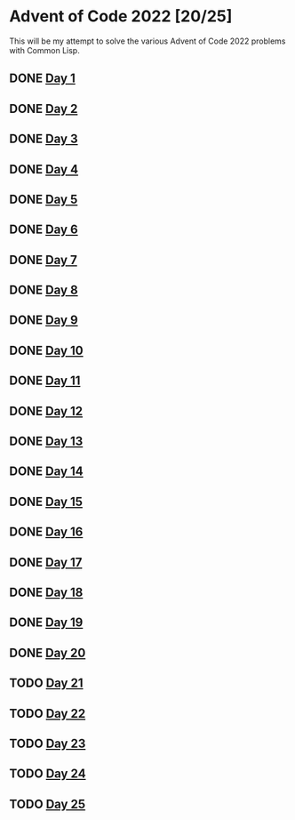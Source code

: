 #+STARTUP: indent contents
#+OPTIONS: toc:nil num:nil
* Advent of Code 2022 [20/25]
This will be my attempt to solve the various Advent of Code 2022
problems with Common Lisp.
** DONE [[file:2022.01.org][Day 1]]
** DONE [[file:2022.02.org][Day 2]]
** DONE [[file:2022.03.org][Day 3]]
** DONE [[file:2022.04.org][Day 4]]
** DONE [[file:2022.05.org][Day 5]]
** DONE [[file:2022.06.org][Day 6]]
** DONE [[file:2022.07.org][Day 7]]
** DONE [[file:2022.08.org][Day 8]]
** DONE [[file:2022.09.org][Day 9]]
** DONE [[file:2022.10.org][Day 10]]
** DONE [[file:2022.11.org][Day 11]]
** DONE [[file:2022.12.org][Day 12]]
** DONE [[file:2022.13.org][Day 13]]
** DONE [[file:2022.14.org][Day 14]]
** DONE [[file:2022.15.org][Day 15]]
** DONE [[file:2022.16.org][Day 16]]
** DONE [[file:2022.17.org][Day 17]]
** DONE [[file:2022.18.org][Day 18]]
** DONE [[file:2022.19.org][Day 19]]
** DONE [[file:2022.20.org][Day 20]]
** TODO [[file:2022.21.org][Day 21]]
** TODO [[file:2022.22.org][Day 22]]
** TODO [[file:2022.23.org][Day 23]]
** TODO [[file:2022.24.org][Day 24]]
** TODO [[file:2022.25.org][Day 25]]
